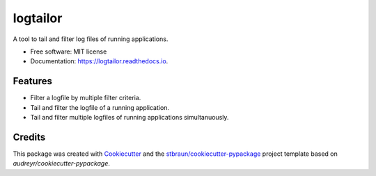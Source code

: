 ===========
logtailor
===========


.. image:: https://img.shields.io/pypi/v/logtailor.svg
        :target: https://pypi.python.org/pypi/logtailor

.. image:: https://img.shields.io/travis/stbraun/logtailor.svg
        :target: https://travis-ci.org/stbraun/logtailor

.. image:: https://readthedocs.org/projects/logtailor/badge/?version=latest
        :target: https://logtailor.readthedocs.io/en/latest/?badge=latest
        :alt: Documentation Status




A tool to tail and filter log files of running applications.


* Free software: MIT license
* Documentation: https://logtailor.readthedocs.io.


Features
--------

* Filter a logfile by multiple filter criteria.
* Tail and filter the logfile of a running application.
* Tail and filter multiple logfiles of running applications simultanuously.

Credits
-------

This package was created with Cookiecutter_ and the `stbraun/cookiecutter-pypackage`_ project template based on `audreyr/cookiecutter-pypackage`.

.. _Cookiecutter: https://github.com/audreyr/cookiecutter
.. _`stbraun/cookiecutter-pypackage`: https://github.com/stbraun/cookiecutter-pypackage.git
